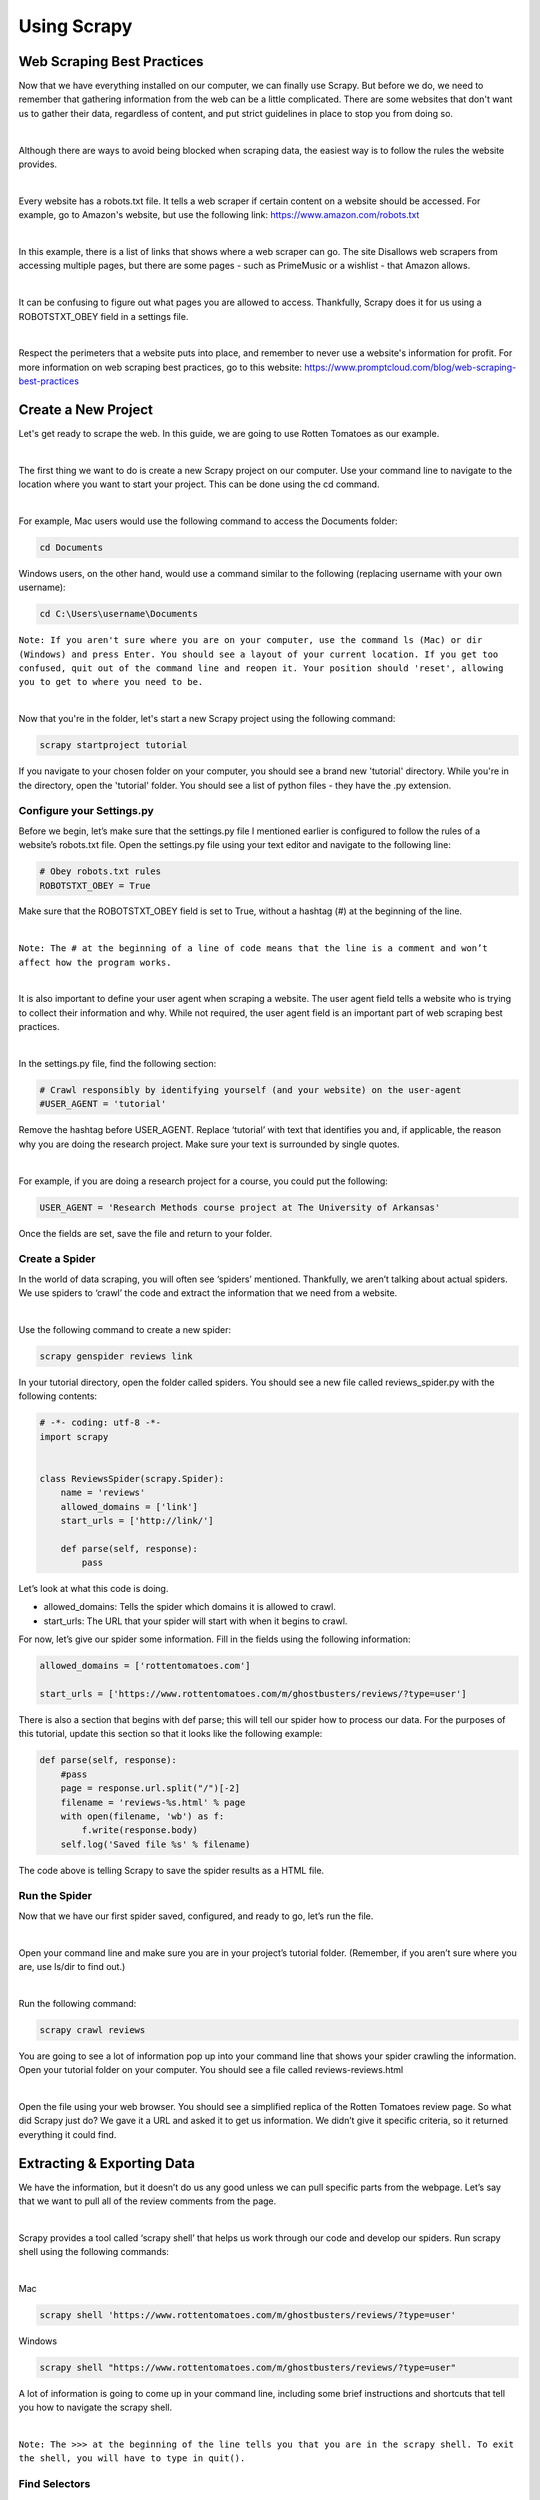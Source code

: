Using Scrapy
-------------
Web Scraping Best Practices
^^^^^^^^^^^^^^^^^^^^^^^^^^^^
Now that we have everything installed on our computer, we can finally use Scrapy. But before we do, we need to remember that gathering information from the web can be a little complicated. There are some websites that don't want us to gather their data, regardless of content, and put strict guidelines in place to stop you from doing so.

|

Although there are ways to avoid being blocked when scraping data, the easiest way is to follow the rules the website provides.

|

Every website has a robots.txt file. It tells a web scraper if certain content on a website should be accessed. For example, go to Amazon's website, but use the following link: `https://www.amazon.com/robots.txt <https://www.amazon.com/robots.txt>`_

 
|

In this example, there is a list of links that shows where a web scraper can go. The site Disallows web scrapers from accessing multiple pages, but there are some pages - such as PrimeMusic or a wishlist - that Amazon allows.

|

It can be confusing to figure out what pages you are allowed to access. Thankfully, Scrapy does it for us using a ROBOTSTXT_OBEY field in a settings file.
 
|

Respect the perimeters that a website puts into place, and remember to never use a website's information for profit. For more information on web scraping best practices, go to this website: `https://www.promptcloud.com/blog/web-scraping-best-practices <https://www.promptcloud.com/blog/web-scraping-best-practices>`_

 
Create a New Project
^^^^^^^^^^^^^^^^^^^^
Let's get ready to scrape the web. In this guide, we are going to use Rotten Tomatoes as our example.

|

The first thing we want to do is create a new Scrapy project on our computer. Use your command line to navigate to the location where you want to start your project. This can be done using the cd command.
 
|

For example, Mac users would use the following command to access the Documents folder:
 
.. code-block:: bash

    cd Documents
 
 
Windows users, on the other hand, would use a command similar to the following (replacing username with your own username):

.. code-block:: bash 

    cd C:\Users\username\Documents
 
``Note: If you aren't sure where you are on your computer, use the command ls (Mac) or dir (Windows) and press Enter. You should see a layout of your current location. If you get too confused, quit out of the command line and reopen it. Your position should 'reset', allowing you to get to where you need to be.``
 
|

Now that you're in the folder, let's start a new Scrapy project using the following command:
 
.. code-block:: bash

    scrapy startproject tutorial
 
If you navigate to your chosen folder on your computer, you should see a brand new 'tutorial' directory. While you're in the directory, open the 'tutorial' folder. You should see a list of python files - they have the .py extension.
 
Configure your Settings.py
***************************
Before we begin, let’s make sure that the settings.py file I mentioned earlier is configured to follow the rules of a website’s robots.txt file. Open the settings.py file using your text editor and navigate to the following line:

.. code-block:: python

    # Obey robots.txt rules
    ROBOTSTXT_OBEY = True
 
Make sure that the ROBOTSTXT_OBEY field is set to True, without a hashtag (#) at the beginning of the line.

|

``Note: The # at the beginning of a line of code means that the line is a comment and won’t affect how the program works.``
 
|

It is also important to define your user agent when scraping a website. The user agent field tells a website who is trying to collect their information and why. While not required, the user agent field is an important part of web scraping best practices.

|

In the settings.py file, find the following section:

.. code-block:: python

    # Crawl responsibly by identifying yourself (and your website) on the user-agent
    #USER_AGENT = 'tutorial'

Remove the hashtag before USER_AGENT. Replace ‘tutorial’ with text that identifies you and, if applicable, the reason why you are doing the research project. Make sure your text is surrounded by single quotes.

|

For example, if you are doing a research project for a course, you could put the following:

.. code-block:: python

    USER_AGENT = 'Research Methods course project at The University of Arkansas'

Once the fields are set, save the file and return to your folder.

Create a Spider
****************
 
In the world of data scraping, you will often see ‘spiders’ mentioned. Thankfully, we aren’t talking about actual spiders. We use spiders to ‘crawl’ the code and extract the information that we need from a website.

|

Use the following command to create a new spider:
 
.. code-block:: bash

    scrapy genspider reviews link

In your tutorial directory, open the folder called spiders. You should see a new file called reviews_spider.py with the following contents:

.. code-block:: python
 
    # -*- coding: utf-8 -*-
    import scrapy
    
    
    class ReviewsSpider(scrapy.Spider):
        name = 'reviews'
        allowed_domains = ['link']
        start_urls = ['http://link/']
    
        def parse(self, response):
            pass
 
Let’s look at what this code is doing.

- allowed_domains: Tells the spider which domains it is allowed to crawl.
- start_urls: The URL that your spider will start with when it begins to crawl.

For now, let’s give our spider some information. Fill in the fields using the following information:

.. code-block:: python

    allowed_domains = ['rottentomatoes.com']

    start_urls = ['https://www.rottentomatoes.com/m/ghostbusters/reviews/?type=user']

There is also a section that begins with def parse; this will tell our spider how to process our data. For the purposes of this tutorial, update this section so that it looks like the following example:

.. code-block:: python
    
    def parse(self, response):
        #pass
        page = response.url.split("/")[-2]
        filename = 'reviews-%s.html' % page
        with open(filename, 'wb') as f:
            f.write(response.body)
        self.log('Saved file %s' % filename)

The code above is telling Scrapy to save the spider results as a HTML file.

Run the Spider
***************
 
Now that we have our first spider saved, configured, and ready to go, let’s run the file.

|

Open your command line and make sure you are in your project’s tutorial folder.
(Remember, if you aren’t sure where you are, use ls/dir to find out.)

|

Run the following command:

.. code-block:: bash

    scrapy crawl reviews
 
You are going to see a lot of information pop up into your command line that shows your spider crawling the information. Open your tutorial folder on your computer. You should see a file called reviews-reviews.html

|

Open the file using your web browser. You should see a simplified replica of the Rotten Tomatoes review page. So what did Scrapy just do? We gave it a URL and asked it to get us information. We didn’t give it specific criteria, so it returned everything it could find.
 
Extracting & Exporting Data
^^^^^^^^^^^^^^^^^^^^^^^^^^^^
 
We have the information, but it doesn’t do us any good unless we can pull specific parts from the webpage. Let’s say that we want to pull all of the review comments from the page.

|

Scrapy provides a tool called ‘scrapy shell’ that helps us work through our code and develop our spiders. Run scrapy shell using the following commands:

|

Mac

.. code-block:: bash

    scrapy shell 'https://www.rottentomatoes.com/m/ghostbusters/reviews/?type=user'
 
 
Windows

.. code-block:: bash

    scrapy shell "https://www.rottentomatoes.com/m/ghostbusters/reviews/?type=user"
 
 
A lot of information is going to come up in your command line, including some brief instructions and shortcuts that tell you how to navigate the scrapy shell.

|
 
``Note: The >>> at the beginning of the line tells you that you are in the scrapy shell. To exit the shell, you will have to type in quit().``
 


Find Selectors
***************

Data scrapers use selectors in order to grab specific parts of a webpage. A website is made up of different kinds of code including HTML and CSS. While HTML has different parts that tells a website how to organize information, CSS tells a website what to look like.

|
 
Open your web browser and navigate to the Ghostbuster’s review page. We can view the HTML and CSS of a page directly in our browser by using its Developer Tools:

|

**Chrome**

Right click the webpage and choose Inspect.
 
|

**Internet Explorer**

Press F12 to open Developer Tools.

|

**Safari**

Make sure that the Develop tab is enabled in your Safari Preferences. Then, open the Develop tab and click Show Web Inspector.

|
 
Find the first review on the page and right-click on it. You should see an option that says Inspect Element. When you inspect the element, you should see that section’s HTML appear in the Developer Tools window.

|
 
As you can see in the example above, when we move our cursor over the code, the associated information is highlighted. By doing this, we can easily figure out what selectors to use in our scrapy shell.

|
 
In this case, we see div class=”user_review” - this is the information we need.

|
 
Open your command line to go back to the scrapy shell. Use the following command:

.. code-block:: python

    response.css('.user_review::text')
 
We are telling the scrapy shell to grab the text from the user_review class.

|
 
The shell returns a lot of information, so let’s extract the text we need using the following command:

.. code-block:: bash

    response.css('.user_review::text').extract()
 
Now you should see all of the movie reviews on that page - text only!

Get Ready to Export
*******************

Let’s get ready to export our data. First, we need to change our information output. Let’s tell Scrapy to put our information in a csv file.

|

Open settings.py and add the following lines:

.. code-block:: python

    FEED_FORMAT = "csv"
    FEED_URI = "reviews.csv"
 

It doesn’t matter where you put the information. I put my lines near the top of the file, making it easier to find in the future.

|

Now we need to edit our spider. Open the reviews.py file that has your spider information in it. Remember the parse section? We need to update the section to include the selectors we found in the last section.

|

Update your parse section to the following:

.. code-block:: python
    
    def parse(self, response):
    
            #Extracting the content using css selectors
            reviews = response.css('.user_review::text').extract()
           
            #Give the extracted content row wise
            for item in zip(reviews):
                #create a dictionary to store the scraped info
                scraped_info = {
                    'review' : item[0],
                }
    
                #yield or give the scraped info to scrapy
                yield scraped_info


The spider will now loop through every review that belongs to the user_review class and put it into a python dictionary. We are then yielding the information; Scrapy returns the text in the user review back to us after it is extracted.

|

Save the file, then return to your command line. Scrape the website again using the following command:

.. code-block:: bash

    scrapy crawl reviews

There should now be a reviews.csv file in your tutorial folder. When you open it, you should see the column name ‘reviews’ with a list of the reviews on that page. The csv file can be imported to another program, like Excel or Google Sheets.
